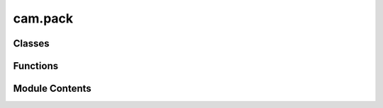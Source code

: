 cam.pack
========

.. py:module:: cam.pack

.. autoapi-nested-parse::

   BlenderCAM 'pack.py' © 2012 Vilem Novak

   Takes all selected curves, converts them to polygons, offsets them by the pre-set margin
   then chooses a starting location possibly inside the already occupied area and moves and rotates the
   polygon out of the occupied area if one or more positions are found where the poly doesn't overlap,
   it is placed and added to the occupied area - allpoly
   Very slow and STUPID, a collision algorithm would be much much faster...



Classes
-------

.. autoapisummary::

   cam.pack.PackObjectsSettings


Functions
---------

.. autoapisummary::

   cam.pack.srotate
   cam.pack.packCurves


Module Contents
---------------

.. py:function:: srotate(s, r, x, y)

   Rotate a polygon's coordinates around a specified point.

   This function takes a polygon and rotates its exterior coordinates
   around a given point (x, y) by a specified angle (r) in radians. It uses
   the Euler rotation to compute the new coordinates for each point in the
   polygon's exterior. The resulting coordinates are then used to create a
   new polygon.

   :param s: The polygon to be rotated.
   :type s: shapely.geometry.Polygon
   :param r: The angle of rotation in radians.
   :type r: float
   :param x: The x-coordinate of the point around which to rotate.
   :type x: float
   :param y: The y-coordinate of the point around which to rotate.
   :type y: float

   :returns: A new polygon with the rotated coordinates.
   :rtype: shapely.geometry.Polygon


.. py:function:: packCurves()

   Pack selected curves into a defined area based on specified settings.

   This function organizes selected curve objects in Blender by packing
   them into a specified area defined by the camera pack settings. It
   calculates the optimal positions for each curve while considering
   parameters such as sheet size, fill direction, distance, tolerance, and
   rotation. The function utilizes geometric operations to ensure that the
   curves do not overlap and fit within the defined boundaries. The packed
   curves are then transformed and their properties are updated
   accordingly.  The function performs the following steps: 1. Activates
   speedup features if available. 2. Retrieves packing settings from the
   current scene. 3. Processes each selected object to create polygons from
   curves. 4. Attempts to place each polygon within the defined area while
   avoiding    overlaps and respecting the specified fill direction. 5.
   Outputs the final arrangement of polygons.


.. py:class:: PackObjectsSettings

   Bases: :py:obj:`bpy.types.PropertyGroup`


   stores all data for machines


   .. py:attribute:: sheet_fill_direction
      :type:  EnumProperty(name='Fill Direction', items=(('X', 'X', 'Fills sheet in X axis direction'), ('Y', 'Y', 'Fills sheet in Y axis direction')), description='Fill direction of the packer algorithm', default='Y')


   .. py:attribute:: sheet_x
      :type:  FloatProperty(name='X Size', description='Sheet size', min=0.001, max=10, default=0.5, precision=constants.PRECISION, unit='LENGTH')


   .. py:attribute:: sheet_y
      :type:  FloatProperty(name='Y Size', description='Sheet size', min=0.001, max=10, default=0.5, precision=constants.PRECISION, unit='LENGTH')


   .. py:attribute:: distance
      :type:  FloatProperty(name='Minimum Distance', description='Minimum distance between objects(should be at least cutter diameter!)', min=0.001, max=10, default=0.01, precision=constants.PRECISION, unit='LENGTH')


   .. py:attribute:: tolerance
      :type:  FloatProperty(name='Placement Tolerance', description='Tolerance for placement: smaller value slower placemant', min=0.001, max=0.02, default=0.005, precision=constants.PRECISION, unit='LENGTH')


   .. py:attribute:: rotate
      :type:  BoolProperty(name='Enable Rotation', description='Enable rotation of elements', default=True)


   .. py:attribute:: rotate_angle
      :type:  FloatProperty(name='Placement Angle Rotation Step', description='Bigger rotation angle, faster placemant', default=0.19635 * 4, min=pi / 180, max=pi, precision=5, subtype='ANGLE', unit='ROTATION')



